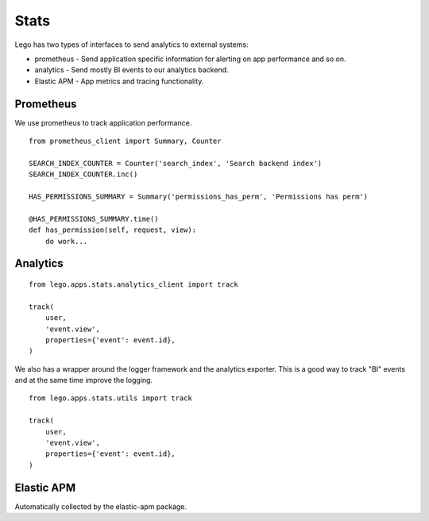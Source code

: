 Stats
=====

Lego has two types of interfaces to send analytics to external systems:

* prometheus - Send application specific information for alerting on app performance and so on.
* analytics - Send mostly BI events to our analytics backend.
* Elastic APM - App metrics and tracing functionality.

Prometheus
----------

We use prometheus to track application performance.

::

    from prometheus_client import Summary, Counter

    SEARCH_INDEX_COUNTER = Counter('search_index', 'Search backend index')
    SEARCH_INDEX_COUNTER.inc()

    HAS_PERMISSIONS_SUMMARY = Summary('permissions_has_perm', 'Permissions has perm')

    @HAS_PERMISSIONS_SUMMARY.time()
    def has_permission(self, request, view):
        do work...

Analytics
---------

::

    from lego.apps.stats.analytics_client import track

    track(
        user,
        'event.view',
        properties={'event': event.id},
    )

We also has a wrapper around the logger framework and the analytics exporter. This is a good way
to track "BI" events and at the same time improve the logging.

::

    from lego.apps.stats.utils import track

    track(
        user,
        'event.view',
        properties={'event': event.id},
    )

Elastic APM
-----------

Automatically collected by the elastic-apm package.
